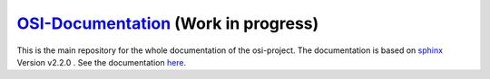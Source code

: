 `OSI-Documentation <https://opensimulationinterface.github.io/osi-documentation/>`_ (Work in progress)
=====================================

.. image:: https://travis-ci.org/OpenSimulationInterface/osi-documentation.svg?branch=master
    :target: https://travis-ci.org/OpenSimulationInterface/osi-documentation

This is the main repository for the whole documentation of the osi-project. 
The documentation is based on `sphinx <https://pypi.org/project/Sphinx/>`_ Version v2.2.0 . See the documentation `here <https://opensimulationinterface.github.io/osi-documentation/>`_.
